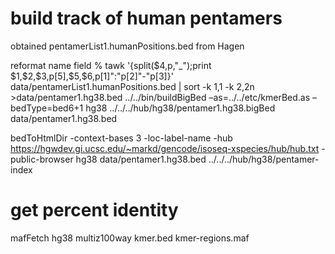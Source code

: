* build track of human pentamers
obtained pentamerList1.humanPositions.bed from Hagen

reformat name field
% tawk '{split($4,p,"_");print $1,$2,$3,p[5],$5,$6,p[1]":"p[2]"-"p[3]}' data/pentamerList1.humanPositions.bed | sort -k 1,1 -k 2,2n >data/pentamer1.hg38.bed
../../bin/buildBigBed --as=../../etc/kmerBed.as --bedType=bed6+1 hg38  ../../../hub/hg38/pentamer1.hg38.bigBed  data/pentamer1.hg38.bed 

bedToHtmlDir -context-bases 3 -loc-label-name -hub https://hgwdev.gi.ucsc.edu/~markd/gencode/isoseq-xspecies/hub/hub.txt -public-browser hg38 data/pentamer1.hg38.bed  ../../../hub/hg38/pentamer-index

* get percent identity

mafFetch hg38 multiz100way kmer.bed kmer-regions.maf

